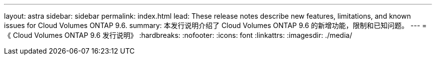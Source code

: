 ---
layout: astra 
sidebar: sidebar 
permalink: index.html 
lead: These release notes describe new features, limitations, and known issues for Cloud Volumes ONTAP 9.6. 
summary: 本发行说明介绍了 Cloud Volumes ONTAP 9.6 的新增功能，限制和已知问题。 
---
= 《 Cloud Volumes ONTAP 9.6 发行说明》
:hardbreaks:
:nofooter: 
:icons: font
:linkattrs: 
:imagesdir: ./media/


